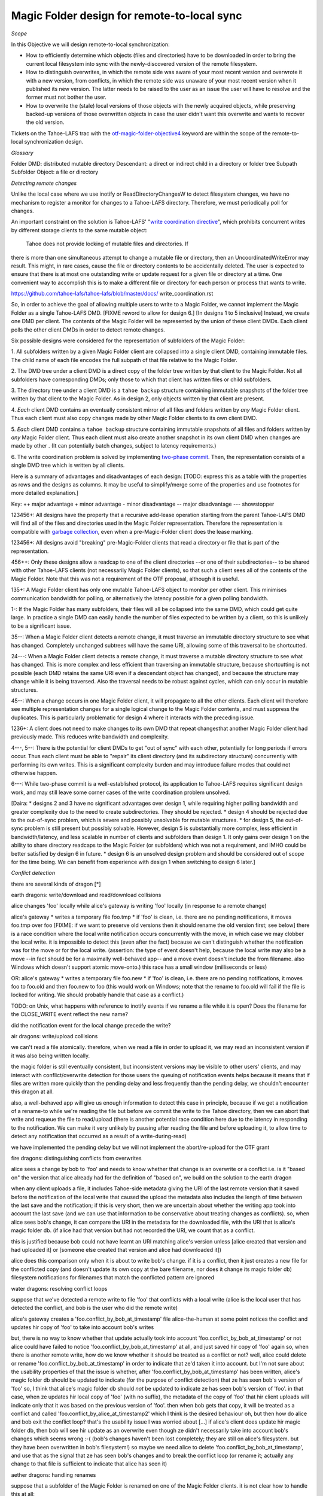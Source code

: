 Magic Folder design for remote-to-local sync
============================================

*Scope*

In this Objective we will design remote-to-local synchronization:

* How to efficiently determine which objects (files and directories) have
  to be downloaded in order to bring the current local filesystem into sync
  with the newly-discovered version of the remote filesystem.
* How to distinguish overwrites, in which the remote side was aware of
  your most recent version and overwrote it with a new version, from
  conflicts, in which the remote side was unaware of your most recent
  version when it published its new version. The latter needs to be raised
  to the user as an issue the user will have to resolve and the former must
  not bother the user.
* How to overwrite the (stale) local versions of those objects with the
  newly acquired objects, while preserving backed-up versions of those
  overwritten objects in case the user didn't want this overwrite and wants
  to recover the old version.

Tickets on the Tahoe-LAFS trac with the `otf-magic-folder-objective4`_
keyword are within the scope of the remote-to-local synchronization
design.

.. _otf-magic-folder-objective4: https://tahoe-lafs.org/trac/tahoe-lafs/query?status=!closed&keywords=~otf-magic-folder-objective4

*Glossary*

Folder
DMD: distributed mutable directory
Descendant: a direct or indirect child in a directory or folder tree
Subpath
Subfolder
Object: a file or directory


*Detecting remote changes*

Unlike the local case where we use inotify or ReadDirectoryChangesW to
detect filesystem changes, we have no mechanism to register a monitor for
changes to a Tahoe-LAFS directory. Therefore, we must periodically poll
for changes.

An important constraint on the solution is Tahoe-LAFS' "`write
coordination directive`_", which prohibits concurrent writes by different
storage clients to the same mutable object:

    Tahoe does not provide locking of mutable files and directories. If
there is more than one simultaneous attempt to change a mutable file or
directory, then an UncoordinatedWriteError may result. This might, in
rare cases, cause the file or directory contents to be accidentally
deleted.  The user is expected to ensure that there is at most one
outstanding write or update request for a given file or directory at a
time.  One convenient way to accomplish this is to make a different file
or directory for each person or process that wants to write.

.. _`write coordination directive`:
https://github.com/tahoe-lafs/tahoe-lafs/blob/master/docs/
write_coordination.rst

So, in order to achieve the goal of allowing multiple users to write to a
Magic Folder, we cannot implement the Magic Folder as a single Tahoe-LAFS
DMD. [FIXME reword to allow for design 6.]
[In designs 1 to 5 inclusive] Instead, we create one DMD per client. The
contents of the Magic Folder will be represented by the union of these
client DMDs. Each client polls the other client DMDs in order to detect
remote changes.

Six possible designs were considered for the representation of subfolders
of the Magic Folder:

1. All subfolders written by a given Magic Folder client are collapsed
into a single client DMD, containing immutable files. The child name of
each file encodes the full subpath of that file relative to the Magic
Folder.

2. The DMD tree under a client DMD is a direct copy of the folder tree
written by that client to the Magic Folder. Not all subfolders have
corresponding DMDs; only those to which that client has written files or
child subfolders.

3. The directory tree under a client DMD is a ``tahoe backup`` structure
containing immutable snapshots of the folder tree written by that client
to the Magic Folder. As in design 2, only objects written by that client
are present.

4. *Each* client DMD contains an eventually consistent mirror of all
files and folders written by *any* Magic Folder client. Thus each client
must also copy changes made by other Magic Folder clients to its own
client DMD.

5. *Each* client DMD contains a ``tahoe backup`` structure containing
immutable snapshots of all files and folders written by *any* Magic
Folder client. Thus each client must also create another snapshot in its
own client DMD when changes are made by other . (It can potentially batch
changes, subject to latency requirements.)

6. The write coordination problem is solved by implementing `two-phase
commit`_. Then, the representation consists of a single DMD tree which is
written by all clients.

.. _`two-phase commit`: https://tahoe-lafs.org/trac/tahoe-lafs/ticket/1755

Here is a summary of advantages and disadvantages of each design: [TODO:
express this as a table with the properties as rows and the designs as
columns. It may be useful to simplify/merge some of the properties and
use footnotes for more detailed explanation.]

Key:
++ major advantage
+   minor advantage
-    minor disadvantage
--   major disadvantage
---  showstopper

123456+: All designs have the property that a recursive add-lease
operation starting from the parent Tahoe-LAFS DMD will find all of the
files and directories used in the Magic Folder representation. Therefore
the representation is compatible with `garbage collection`_, even when a
pre-Magic-Folder client does the lease marking.

.. _`garbage collection`: https://tahoe-lafs.org/trac/tahoe-lafs/browser/trunk/docs/garbage-collection.rst

123456+: All designs avoid "breaking" pre-Magic-Folder clients that read
a directory or file that is part of the representation.

456++: Only these designs allow a readcap to one of the client
directories --or one of their subdirectories-- to be shared with other
Tahoe-LAFS clients (not necessarily Magic Folder clients), so that such a
client sees all of the contents of the Magic Folder. Note that this was
not a requirement of the OTF proposal, although it is useful.

135+: A Magic Folder client has only one mutable Tahoe-LAFS object to
monitor per other client. This minimises communication bandwidth for
polling, or alternatively the latency possible for a given polling
bandwidth.

1-: If the Magic Folder has many subfolders, their files will all be
collapsed into the same DMD, which could get quite large. In practice a
single DMD can easily handle the number of files expected to be written
by a client, so this is unlikely to be a significant issue.

35--: When a Magic Folder client detects a remote change, it must
traverse an immutable directory structure to see what has changed.
Completely unchanged subtrees will have the same URI, allowing some of
this traversal to be shortcutted.

24---: When a Magic Folder client detects a remote change, it must
traverse a mutable directory structure to see what has changed. This is
more complex and less efficient than traversing an immutable structure,
because shortcutting is not possible (each DMD retains the same URI even
if a descendant object has changed), and because the structure may change
while it is being traversed. Also the traversal needs to be robust
against cycles, which can only occur in mutable structures.

45--: When a change occurs in one Magic Folder client, it will propagate
to all the other clients. Each client will therefore see multiple
representation changes for a single logical change to the Magic Folder
contents, and must suppress the duplicates. This is particularly
problematic for design 4 where it interacts with the preceding issue.

1236+: A client does not need to make changes to its own DMD that repeat
changesthat another Magic Folder client had previously made. This reduces
write bandwidth and complexity.

4---, 5--: There is the potential for client DMDs to get "out of sync"
with each other, potentially for long periods if errors occur. Thus each
client must be able to "repair" its client directory (and its
subdirectory structure) concurrently with performing its own writes. This
is a significant complexity burden and may introduce failure modes that
could not otherwise happen.

6---: While two-phase commit is a well-established protocol, its
application to Tahoe-LAFS requires significant design work, and may still
leave some corner cases of the write coordination problem unsolved.

[Daira:
* designs 2 and 3 have no significant advantages over design 1, while
requiring higher polling bandwidth and greater complexity due to the need
to create subdirectories. They should be rejected.
* design 4 should be rejected due to the out-of-sync problem, which is
severe and possibly unsolvable for mutable structures.
* for design 5, the out-of-sync problem is still present but possibly
solvable. However, design 5 is substantially more complex, less efficient
in bandwidth/latency, and less scalable in number of clients and
subfolders than design 1. It only gains over design 1 on the ability to
share directory readcaps to the Magic Folder (or subfolders) which was
not a requirement, and IMHO could be better satisfied by design 6 in
future.
* design 6 is an unsolved design problem and should be considered out
of scope for the time being. We can benefit from experience with design 1
when switching to design 6 later.]

*Conflict detection*

there are several kinds of dragon [*]

earth dragons: write/download and read/download collisions

alice changes 'foo' locally while alice's gateway is writing 'foo'
locally (in response to a remote change)

alice's gateway
* writes a temporary file foo.tmp
* if 'foo' is clean, i.e. there are no pending notifications, it moves
foo.tmp over foo [FIXME: if we want to preserve old versions then it
should rename the old version first; see below]
there is a race condition where the local write notification occurs
concurrently with the move, in which case we may clobber the local write.
it is impossible to detect this (even after the fact) because we can't
distinguish whether the notification was for the move or for the local
write.
(assertion: the type of event doesn't help, because the local write may
also be a move --in fact should be for a maximally well-behaved app--
and a move event doesn't include the from filename. also Windows which
doesn't support atomic move-onto.)
this race has a small window (milliseconds or less)

OR: alice's gateway
* writes a temporary file foo.new
* if 'foo' is clean, i.e. there are no pending notifications, it moves
foo to foo.old and then foo.new to foo
(this would work on Windows; note that the rename to foo.old will fail if
the file is locked for writing. We should probably handle that case as a
conflict.)

TODO: on Unix, what happens with reference to inotify events if we rename a file while
it is open? Does the filename for the CLOSE_WRITE event reflect the new
name?

did the notification event for the local change precede the write?


air dragons: write/upload collisions

we can't read a file atomically. therefore, when we read a file in order
to upload it, we may read an inconsistent version if it was also being
written locally.

the magic folder is still eventually consistent, but inconsistent
versions may be visible to other users' clients,
and may interact with conflict/overwrite detection for those users
the queuing of notification events helps because it means that if files
are written more quickly than the
pending delay and less frequently than the pending delay, we shouldn't
encounter this dragon at all.

also, a well-behaved app will give us enough information to detect this
case in principle, because if we get a notification
of a rename-to while we're reading the file but before we commit the
write to the Tahoe directory, then we can abort that write and requeue
the file to read/upload
(there is another potential race condition here due to the latency in
responding to the notification. We can make it very unlikely by pausing
after reading the file and before uploading it, to allow time to detect
any notification that occurred as a result of a write-during-read)

we have implemented the pending delay but we will not implement the
abort/re-upload for the OTF grant


fire dragons: distinguishing conflicts from overwrites

alice sees a change by bob to 'foo' and needs to know whether that change
is an overwrite or a conflict
i.e. is it "based on" the version that alice already had
for the definition of "based on", we build on the solution to the earth
dragon

when any client uploads a file, it includes Tahoe-side metadata giving
the URI of the last remote version that it saved
before the notification of the local write that caused the upload
the metadata also includes the length of time between the last save and
the notification; if this is very short,
then we are uncertain about whether the writing app took into account the
last save (and we can use that information
to be conservative about treating changes as conflicts).
so, when alice sees bob's change, it can compare the URI in the metadata
for the downloaded file, with the URI that
is alice's magic folder db.
(if alice had that version but had not recorded the URI, we count that as
a conflict.

this is justified because bob could not have learnt an URI matching
alice's version unless [alice created that version
and had uploaded it] or [someone else created that version and alice had
downloaded it])

alice does this comparison only when it is about to write bob's change.
if it is a conflict, then it just creates a
new file for the conflicted copy (and doesn't update its own copy at the
bare filename, nor does it change its
magic folder db)
filesystem notifications for filenames that match the conflicted pattern
are ignored


water dragons: resolving conflict loops

suppose that we've detected a remote write to file 'foo' that conflicts
with a local write
(alice is the local user that has detected the conflict, and bob is the
user who did the remote write)

alice's gateway creates a 'foo.conflict_by_bob_at_timestamp' file
alice-the-human at some point notices the conflict and updates hir copy
of 'foo' to take into account bob's writes

but, there is no way to know whether that update actually took into
account 'foo.conflict_by_bob_at_timestamp' or not
alice could have failed to notice 'foo.conflict_by_bob_at_timestamp' at
all, and just saved hir copy of 'foo' again
so, when there is another remote write, how do we know whether it should
be treated as a conflict or not?
well, alice could delete or rename 'foo.conflict_by_bob_at_timestamp' in
order to indicate that ze'd taken it into account. but I'm not sure about
the usability properties of that
the issue is whether, after 'foo.conflict_by_bob_at_timestamp' has been
written, alice's magic folder db should be updated to indicate (for the
purpose of conflict detection) that ze has seen bob's version of 'foo'
so, I think that alice's magic folder db should *not* be updated to
indicate ze has seen bob's version of 'foo'. in that case, when ze
updates hir local copy of 'foo' (with no suffix), the metadata of the
copy of 'foo' that hir client uploads will indicate only that it was
based on the previous version of 'foo'. then when bob gets that copy, it
will be treated as a conflict and called
'foo.conflict_by_alice_at_timestamp2'
which I think is the desired behaviour
oh, but then how do alice and bob exit the conflict loop? that's the
usability issue I was worried about [...]
if alice's client does update hir magic folder db, then bob will see hir
update as an overwrite
even though ze didn't necessarily take into account bob's changes
which seems wrong :-(
(bob's changes haven't been lost completely; they are still on alice's
filesystem. but they have been overwritten in bob's filesystem!)
so maybe we need alice to delete 'foo.conflict_by_bob_at_timestamp', and
use that as the signal that ze has seen bob's changes and to break the
conflict loop
(or rename it; actually any change to that file is sufficient to indicate
that alice has seen it)


aether dragons: handling renames

suppose that a subfolder of the Magic Folder is renamed on one of the
Magic Folder clients. it is not clear how to handle this at all:

* if the folder is renamed automatically on other clients, then apps that
were using files in that folder may break. The behavior differs between
Windows and Unix: on Windows, it might not be possible to rename the
folder at all if it contains open files, while on Unix, open file handles
will stay open but operations involving the old path will fail. either
way the behaviour is likely to be confusing.
* for conflict detection, it is unclear whether existing entries in the
magic folder db under the old path should be updated to their new path.
* another possibility is treat the rename like a copy, i.e. all clients
end up with a copy of the directory under both names. effectively we
treat the move event as a directory creation, and also pretend that there
has been a modification of the directory at the old name by all other
Magic Folder clients. this is the easiest option to implement.

other design issues:
* choice of conflicted filenames (e.g.
foo.by_bob_at_YYYYMMDD_HHMMSS[v].type)

[*] the association of dragons with the classical Greek elements
admittedly owes more to modern fantasy gaming than historically or
culturally accurate dragon mythology. consider them just as codenames for
now
